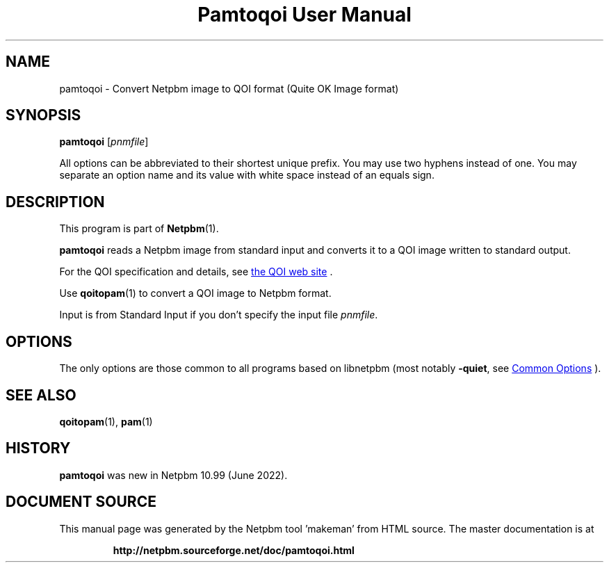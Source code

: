 \
.\" This man page was generated by the Netpbm tool 'makeman' from HTML source.
.\" Do not hand-hack it!  If you have bug fixes or improvements, please find
.\" the corresponding HTML page on the Netpbm website, generate a patch
.\" against that, and send it to the Netpbm maintainer.
.TH "Pamtoqoi User Manual" 0 "21 May 2022" "netpbm documentation"

.SH NAME
pamtoqoi - Convert Netpbm image to QOI format (Quite OK Image format)


.UN synopsis
.SH SYNOPSIS
\fBpamtoqoi\fP
[\fIpnmfile\fP]
.PP
All options can be abbreviated to their shortest unique prefix.
You may use two hyphens instead of one.  You may separate an option
name and its value with white space instead of an equals sign.


.UN description
.SH DESCRIPTION
.PP
This program is part of
.BR "Netpbm" (1)\c
\&.
.PP
\fBpamtoqoi\fP reads a Netpbm image from standard input and converts it to
a QOI image written to standard output.
.PP
For the QOI specification and details, see
.UR http://qoiformat.org
the QOI web site
.UE
\&.
.PP
Use
.BR "\fBqoitopam\fP" (1)\c
\& to convert a QOI
image to Netpbm format.
.PP
Input is from Standard Input if you don't specify the input file
\fIpnmfile\fP.


.UN options
.SH OPTIONS
.PP
The only options are those common to all programs based on libnetpbm
(most notably \fB-quiet\fP, see 
.UR index.html#commonoptions
 Common Options
.UE
\&).


.UN seealso
.SH SEE ALSO
.BR "qoitopam" (1)\c
\&,
.BR "pam" (1)\c
\&


.UN history
.SH HISTORY
.PP
\fBpamtoqoi\fP was new in Netpbm 10.99 (June 2022).
.SH DOCUMENT SOURCE
This manual page was generated by the Netpbm tool 'makeman' from HTML
source.  The master documentation is at
.IP
.B http://netpbm.sourceforge.net/doc/pamtoqoi.html
.PP